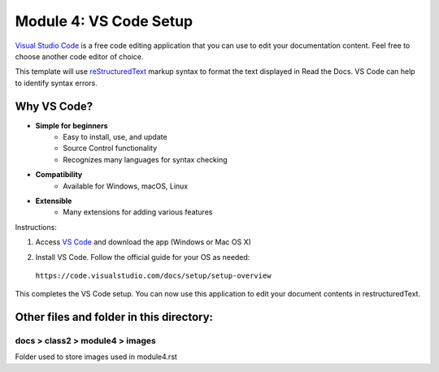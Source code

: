 Module 4: VS Code Setup
===========================

`Visual Studio Code <https://code.visualstudio.com/>`__ is a free code editing application that you can use to edit your documentation content. Feel free to choose another code editor of choice.

This template will use `reStructuredText <http://docutils.sourceforge.net/rst.html>`__ markup syntax to format the text displayed in Read the Docs. VS Code can help to identify syntax errors. 

Why VS Code?
------------------
- **Simple for beginners**
      - Easy to install, use, and update
      - Source Control functionality
      - Recognizes many languages for syntax checking
- **Compatibility**
      - Available for Windows, macOS, Linux
- **Extensible**
      - Many extensions for adding various features

Instructions:

#. Access `VS Code <https://code.visualstudio.com/>`__ and download the app (Windows or Mac OS X)

   |mod-4-1|

#. Install VS Code. Follow the official guide for your OS as needed: 

 ``https://code.visualstudio.com/docs/setup/setup-overview``


This completes the VS Code setup. You can now use this application to edit your document contents in restructuredText.

Other files and folder in this directory:
------------------------------------

docs > **class2** > **module4** > **images**
~~~~~~~~~~~~~~~~~~~~~~~~~~~~~~
Folder used to store images used in module4.rst  

.. |mod-4-1| image:: images/mod-4-1.png